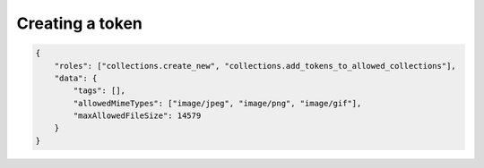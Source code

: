 Creating a token
================

.. code:: json

    {
        "roles": ["collections.create_new", "collections.add_tokens_to_allowed_collections"],
        "data": {
            "tags": [],
            "allowedMimeTypes": ["image/jpeg", "image/png", "image/gif"],
            "maxAllowedFileSize": 14579
        }
    }


